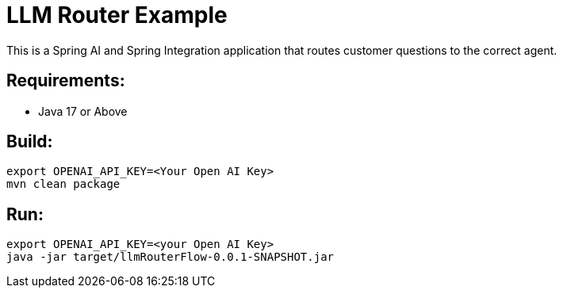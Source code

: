 = LLM Router Example

This is a Spring AI and Spring Integration application that routes customer questions to the correct agent.

== Requirements:

* Java 17 or Above

== Build:

[source,shell]
----
export OPENAI_API_KEY=<Your Open AI Key>
mvn clean package
----

== Run:

[source,shell]
----
export OPENAI_API_KEY=<your Open AI Key>
java -jar target/llmRouterFlow-0.0.1-SNAPSHOT.jar
----
